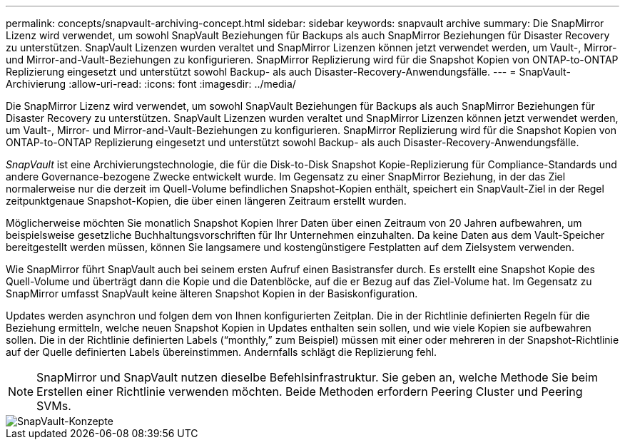 ---
permalink: concepts/snapvault-archiving-concept.html 
sidebar: sidebar 
keywords: snapvault archive 
summary: Die SnapMirror Lizenz wird verwendet, um sowohl SnapVault Beziehungen für Backups als auch SnapMirror Beziehungen für Disaster Recovery zu unterstützen. SnapVault Lizenzen wurden veraltet und SnapMirror Lizenzen können jetzt verwendet werden, um Vault-, Mirror- und Mirror-and-Vault-Beziehungen zu konfigurieren. SnapMirror Replizierung wird für die Snapshot Kopien von ONTAP-to-ONTAP Replizierung eingesetzt und unterstützt sowohl Backup- als auch Disaster-Recovery-Anwendungsfälle. 
---
= SnapVault-Archivierung
:allow-uri-read: 
:icons: font
:imagesdir: ../media/


[role="lead"]
Die SnapMirror Lizenz wird verwendet, um sowohl SnapVault Beziehungen für Backups als auch SnapMirror Beziehungen für Disaster Recovery zu unterstützen. SnapVault Lizenzen wurden veraltet und SnapMirror Lizenzen können jetzt verwendet werden, um Vault-, Mirror- und Mirror-and-Vault-Beziehungen zu konfigurieren. SnapMirror Replizierung wird für die Snapshot Kopien von ONTAP-to-ONTAP Replizierung eingesetzt und unterstützt sowohl Backup- als auch Disaster-Recovery-Anwendungsfälle.

_SnapVault_ ist eine Archivierungstechnologie, die für die Disk-to-Disk Snapshot Kopie-Replizierung für Compliance-Standards und andere Governance-bezogene Zwecke entwickelt wurde. Im Gegensatz zu einer SnapMirror Beziehung, in der das Ziel normalerweise nur die derzeit im Quell-Volume befindlichen Snapshot-Kopien enthält, speichert ein SnapVault-Ziel in der Regel zeitpunktgenaue Snapshot-Kopien, die über einen längeren Zeitraum erstellt wurden.

Möglicherweise möchten Sie monatlich Snapshot Kopien Ihrer Daten über einen Zeitraum von 20 Jahren aufbewahren, um beispielsweise gesetzliche Buchhaltungsvorschriften für Ihr Unternehmen einzuhalten. Da keine Daten aus dem Vault-Speicher bereitgestellt werden müssen, können Sie langsamere und kostengünstigere Festplatten auf dem Zielsystem verwenden.

Wie SnapMirror führt SnapVault auch bei seinem ersten Aufruf einen Basistransfer durch. Es erstellt eine Snapshot Kopie des Quell-Volume und überträgt dann die Kopie und die Datenblöcke, auf die er Bezug auf das Ziel-Volume hat. Im Gegensatz zu SnapMirror umfasst SnapVault keine älteren Snapshot Kopien in der Basiskonfiguration.

Updates werden asynchron und folgen dem von Ihnen konfigurierten Zeitplan. Die in der Richtlinie definierten Regeln für die Beziehung ermitteln, welche neuen Snapshot Kopien in Updates enthalten sein sollen, und wie viele Kopien sie aufbewahren sollen. Die in der Richtlinie definierten Labels ("`monthly,`" zum Beispiel) müssen mit einer oder mehreren in der Snapshot-Richtlinie auf der Quelle definierten Labels übereinstimmen. Andernfalls schlägt die Replizierung fehl.

[NOTE]
====
SnapMirror und SnapVault nutzen dieselbe Befehlsinfrastruktur. Sie geben an, welche Methode Sie beim Erstellen einer Richtlinie verwenden möchten. Beide Methoden erfordern Peering Cluster und Peering SVMs.

====
image::../media/snapvault-concepts.gif[SnapVault-Konzepte]
